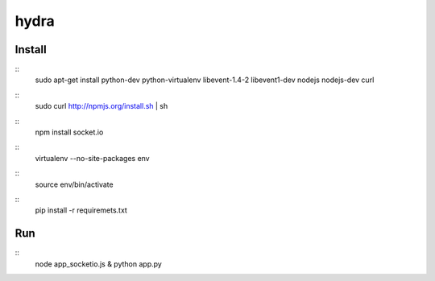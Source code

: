hydra
========


Install
-------

::
    sudo apt-get install python-dev python-virtualenv libevent-1.4-2 libevent1-dev nodejs nodejs-dev curl

::
    sudo curl http://npmjs.org/install.sh | sh 
     
::
    npm install socket.io

::
    virtualenv --no-site-packages env

::
    source env/bin/activate

::
    pip install -r requiremets.txt

Run
---

::
    node app_socketio.js &
    python app.py